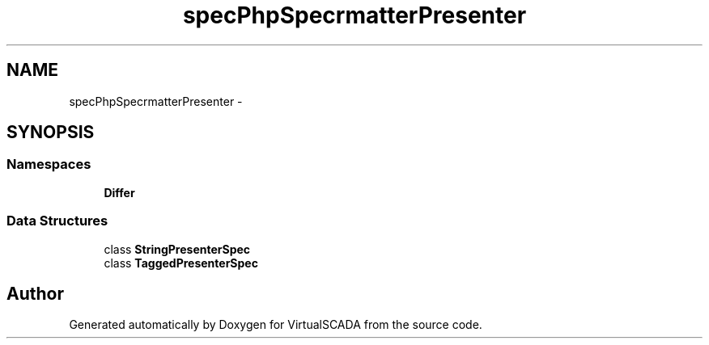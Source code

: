 .TH "spec\PhpSpec\Formatter\Presenter" 3 "Tue Apr 14 2015" "Version 1.0" "VirtualSCADA" \" -*- nroff -*-
.ad l
.nh
.SH NAME
spec\PhpSpec\Formatter\Presenter \- 
.SH SYNOPSIS
.br
.PP
.SS "Namespaces"

.in +1c
.ti -1c
.RI " \fBDiffer\fP"
.br
.in -1c
.SS "Data Structures"

.in +1c
.ti -1c
.RI "class \fBStringPresenterSpec\fP"
.br
.ti -1c
.RI "class \fBTaggedPresenterSpec\fP"
.br
.in -1c
.SH "Author"
.PP 
Generated automatically by Doxygen for VirtualSCADA from the source code\&.
